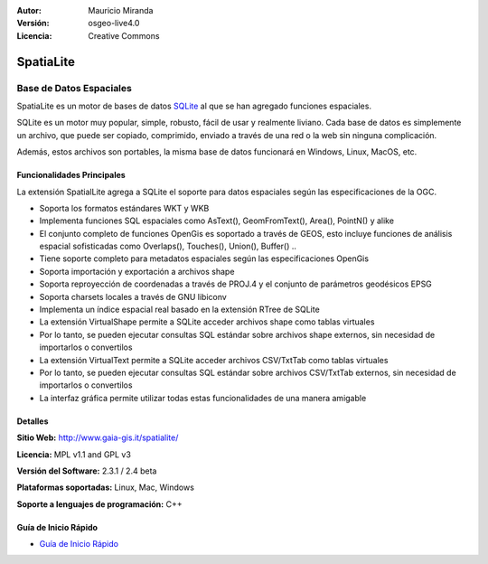 :Autor: Mauricio Miranda
:Versión: osgeo-live4.0
:Licencia: Creative Commons

.. _spatialite-overview:

.. image:: ../../images/project_logos/logo-spatialite.png
  :scale: 50 %
  :alt: project logo
  :align: right
  :target: http://www.gaia-gis.it/spatialite/


SpatiaLite
==========

Base de Datos Espaciales
~~~~~~~~~~~~~~~~~~~~~~~~

SpatiaLite es un motor de bases de datos SQLite_ al que se han agregado funciones espaciales.

SQLite es un motor muy popular, simple, robusto, fácil de usar y realmente liviano. Cada base de datos es simplemente un archivo, que puede ser copiado, comprimido, enviado a través de una red o la web sin ninguna complicación.

Además, estos archivos son portables, la misma base de datos funcionará en Windows, Linux, MacOS, etc.

.. _SQLite: http://www.sqlite.org/

.. image:: ../../images/screenshots/1024x768/spatialite.jpg
  :scale: 50 %
  :alt: screenshot
  :align: right

Funcionalidades Principales
---------------------------

La extensión SpatialLite agrega a SQLite el soporte para datos espaciales según las especificaciones de la OGC.

* Soporta los formatos estándares WKT y WKB
* Implementa funciones SQL espaciales como AsText(), GeomFromText(), Area(), PointN() y alike
* El conjunto completo de funciones OpenGis es soportado a través de GEOS, esto incluye funciones de análisis espacial sofisticadas como Overlaps(), Touches(), Union(), Buffer() ..
* Tiene soporte completo para metadatos espaciales según las especificaciones OpenGis
* Soporta importación y exportación a archivos shape
* Soporta reproyección de coordenadas a través de PROJ.4 y el conjunto de parámetros geodésicos EPSG
* Soporta charsets locales a través de GNU libiconv
* Implementa un índice espacial real basado en la extensión RTree de SQLite
* La extensión VirtualShape permite a SQLite acceder archivos shape como tablas virtuales
* Por lo tanto, se pueden ejecutar consultas SQL estándar sobre archivos shape externos, sin necesidad de importarlos o convertilos
* La extensión VirtualText permite a SQLite acceder archivos CSV/TxtTab como tablas virtuales
* Por lo tanto, se pueden ejecutar consultas SQL estándar sobre archivos CSV/TxtTab externos, sin necesidad de importarlos o convertilos
* La interfaz gráfica permite utilizar todas estas funcionalidades de una manera amigable


Detalles
--------

**Sitio Web:** http://www.gaia-gis.it/spatialite/

**Licencia:** MPL v1.1 and GPL v3

**Versión del Software:** 2.3.1 / 2.4 beta

**Plataformas soportadas:** Linux, Mac, Windows

**Soporte a lenguajes de programación:** C++


Guía de Inicio Rápido
---------------------

* `Guía de Inicio Rápido <../quickstart/spatialite_quickstart.html>`_


